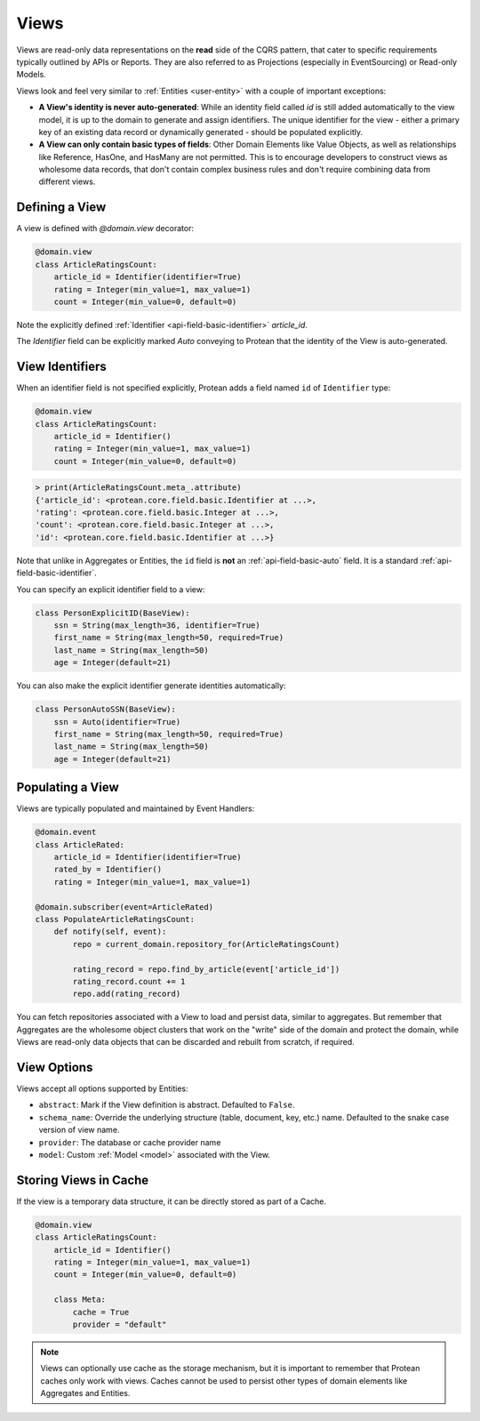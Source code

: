 =====
Views
=====

Views are read-only data representations on the **read** side of the CQRS pattern, that cater to specific requirements typically outlined by APIs or Reports. They are also referred to as Projections (especially in EventSourcing) or Read-only Models.

Views look and feel very similar to :ref:`Entities <user-entity>` with a couple of important exceptions:

* **A View's identity is never auto-generated**: While an identity field called `id` is still added automatically to the view model, it is up to the domain to generate and assign identifiers. The unique identifier for the view - either a primary key of an existing data record or dynamically generated - should be populated explicitly.
* **A View can only contain basic types of fields**: Other Domain Elements like Value Objects, as well as relationships like Reference, HasOne, and HasMany are not permitted. This is to encourage developers to construct views as wholesome data records, that don't contain complex business rules and don't require combining data from different views.

Defining a View
---------------

A view is defined with `@domain.view` decorator:

.. code-block:: python

    @domain.view
    class ArticleRatingsCount:
        article_id = Identifier(identifier=True)
        rating = Integer(min_value=1, max_value=1)
        count = Integer(min_value=0, default=0)

Note the explicitly defined :ref:`Identifier <api-field-basic-identifier>` `article_id`.

The `Identifier` field can be explicitly marked `Auto` conveying to Protean that the identity of the View is auto-generated.

View Identifiers
----------------

When an identifier field is not specified explicitly, Protean adds a field named ``id`` of ``Identifier`` type:

.. code-block:: python

    @domain.view
    class ArticleRatingsCount:
        article_id = Identifier()
        rating = Integer(min_value=1, max_value=1)
        count = Integer(min_value=0, default=0)

.. code-block:: python

    > print(ArticleRatingsCount.meta_.attribute)
    {'article_id': <protean.core.field.basic.Identifier at ...>,
    'rating': <protean.core.field.basic.Integer at ...>,
    'count': <protean.core.field.basic.Integer at ...>,
    'id': <protean.core.field.basic.Identifier at ...>}

Note that unlike in Aggregates or Entities, the ``id`` field is **not** an :ref:`api-field-basic-auto` field. It is a standard :ref:`api-field-basic-identifier`.

You can specify an explicit identifier field to a view:

.. code-block:: python

    class PersonExplicitID(BaseView):
        ssn = String(max_length=36, identifier=True)
        first_name = String(max_length=50, required=True)
        last_name = String(max_length=50)
        age = Integer(default=21)

You can also make the explicit identifier generate identities automatically:

.. code-block:: python

    class PersonAutoSSN(BaseView):
        ssn = Auto(identifier=True)
        first_name = String(max_length=50, required=True)
        last_name = String(max_length=50)
        age = Integer(default=21)

Populating a View
-----------------

Views are typically populated and maintained by Event Handlers:

.. code-block:: python

    @domain.event
    class ArticleRated:
        article_id = Identifier(identifier=True)
        rated_by = Identifier()
        rating = Integer(min_value=1, max_value=1)

    @domain.subscriber(event=ArticleRated)
    class PopulateArticleRatingsCount:
        def notify(self, event):
            repo = current_domain.repository_for(ArticleRatingsCount)

            rating_record = repo.find_by_article(event['article_id'])
            rating_record.count += 1
            repo.add(rating_record)

You can fetch repositories associated with a View to load and persist data, similar to aggregates. But remember that Aggregates are the wholesome object clusters that work on the "write" side of the domain and protect the domain, while Views are read-only data objects that can be discarded and rebuilt from scratch, if required.

View Options
------------

Views accept all options supported by Entities:

* ``abstract``: Mark if the View definition is abstract. Defaulted to ``False``.
* ``schema_name``: Override the underlying structure (table, document, key, etc.) name. Defaulted to the snake case version of view name.
* ``provider``: The database or cache provider name
* ``model``: Custom :ref:`Model <model>` associated with the View.

Storing Views in Cache
----------------------

If the view is a temporary data structure, it can be directly stored as part of a Cache.

.. code-block:: python

    @domain.view
    class ArticleRatingsCount:
        article_id = Identifier()
        rating = Integer(min_value=1, max_value=1)
        count = Integer(min_value=0, default=0)

        class Meta:
            cache = True
            provider = "default"

.. note:: Views can optionally use cache as the storage mechanism, but it is important to remember that Protean caches only work with views. Caches cannot be used to persist other types of domain elements like Aggregates and Entities.
